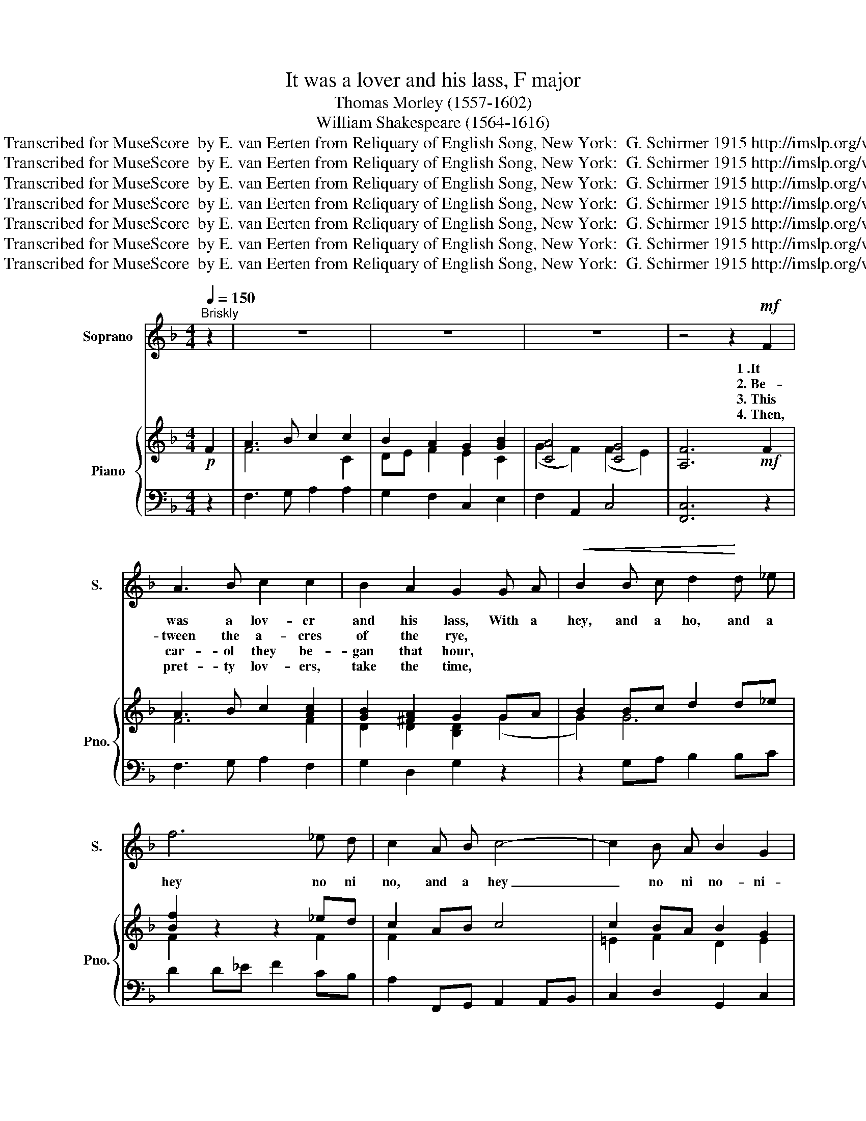 X:1
T:It was a lover and his lass, F major
T:Thomas Morley (1557-1602)
T:William Shakespeare (1564-1616)
T:Public Domain.  First published circa  1600 Transcribed for MuseScore  by E. van Eerten from Reliquary of English Song, New York:  G. Schirmer 1915 http://imslp.org/wiki/Reliquary_of_English_Song_(Various)
T:Public Domain.  First published circa  1600 Transcribed for MuseScore  by E. van Eerten from Reliquary of English Song, New York:  G. Schirmer 1915 http://imslp.org/wiki/Reliquary_of_English_Song_(Various)
T:Public Domain.  First published circa  1600 Transcribed for MuseScore  by E. van Eerten from Reliquary of English Song, New York:  G. Schirmer 1915 http://imslp.org/wiki/Reliquary_of_English_Song_(Various)
T:Public Domain.  First published circa  1600 Transcribed for MuseScore  by E. van Eerten from Reliquary of English Song, New York:  G. Schirmer 1915 http://imslp.org/wiki/Reliquary_of_English_Song_(Various)
T:Public Domain.  First published circa  1600 Transcribed for MuseScore  by E. van Eerten from Reliquary of English Song, New York:  G. Schirmer 1915 http://imslp.org/wiki/Reliquary_of_English_Song_(Various)
T:Public Domain.  First published circa  1600 Transcribed for MuseScore  by E. van Eerten from Reliquary of English Song, New York:  G. Schirmer 1915 http://imslp.org/wiki/Reliquary_of_English_Song_(Various)
T:Public Domain.  First published circa  1600 Transcribed for MuseScore  by E. van Eerten from Reliquary of English Song, New York:  G. Schirmer 1915 http://imslp.org/wiki/Reliquary_of_English_Song_(Various)
Z:Public Domain.  First published circa  1600
Z:Transcribed for MuseScore  by E. van Eerten from Reliquary of English Song, New York:  G. Schirmer 1915
Z:http://imslp.org/wiki/Reliquary_of_English_Song_(Various)
%%score 1 { ( 2 4 ) | 3 }
L:1/8
Q:1/4=150
M:4/4
K:F
V:1 treble nm="Soprano" snm="S."
V:2 treble nm="Piano" snm="Pno."
V:4 treble 
V:3 bass 
V:1
"^Briskly" z2 | z8 | z8 | z8 | z4 z2!mf! F2 | A3 B c2 c2 | B2 A2 G2 G A |!<(! B2 B c d2!<)! d _e | %8
w: ||||1~.It|was a lov- er|and his lass, With a|hey, and a ho, and a|
w: ||||2.~Be-|tween the a- cres|of the rye, * *||
w: ||||3.~This|car- ol they be-|gan that hour, * *||
w: ||||4.~Then,|pret- ty lov- ers,|take the time, * *||
 f6 _e d | c2 A B c4- | c2 B A B2 G2 | F4 z2!p! c2 | c2 c2 d2 c2 | B2 A2 G2 G2 | d4 =B2 G2 | %15
w: hey no ni|no, and a hey|_ no ni no- ni-|no 1.~That|o'er the green corn-|field did pass In|spring- time, in|
w: |||* 2.~These|pret- ty coun- try|fools did lie *||
w: |||* 3.~|How that life was|but a flow'r *||
w: |||* 4.~For|love is crown- ed|with the prime *||
 c4 A2!f! c2 | f4 d2 B2 | d2 c2 B2 A2 | c4 A2!p! F2 | B2 A2 G2 c2 | c B A G F2!<(! f2!<)! | %21
w: spring- time, in|spring- time, The|on- ly pret- ty|ring- time, When|birds do sing, hey|ding- a- ding- a- ding, Hey|
w: ||||||
w: ||||||
w: ||||||
 f _e d c B2 d2 | d c B A G2 B2 | A3 A G3 G | F2!f! F2 c4 | A4 z4 | z2 c2 f4 | d2 B2 d4 | %28
w: ding- a- ding- a- ding, hey|ding- a- ding- a- ding, Sweet|lov- ers love the|spring! In spring-|time,|In spring-|time, The on-|
w: |||||||
w: |||||||
w: |||||||
 c2 B4 A2 | c4 A2 F2 | B2 A2 G2!p! c2 | c B A G F2!<(! f2!<)! | f _e d c B2 d2 | d c B A G2!f! B2 | %34
w: ly pret- ty|ring- time, When|birds do sing, hey|ding- a- ding- a- ding, hey|ding- a- ding- a- ding, hey|ding- a- ding- a- ding, Sweet|
w: ||||||
w: ||||||
w: ||||||
"^rit."[Q:1/4=132]"^Fast" A3 A[Q:1/4=120]"^Lively" G3 G |[Q:1/4=112]"^Moderate" F6 :| %36
w: lov- ers love the|spring!|
w: ||
w: ||
w: ||
V:2
!p! F2 | A3 B c2 c2 | B2 A2 G2 [GB]2 | [CA]4 [CG]4 | [A,F]6!mf! F2 | A3 B c2 [Ac]2 | %6
 [GB]2 [^FA]2 G2 GA | B2 Bc d2 d_e | [Bf]2 z2 z2 _ed | c2 AB c4 | c2 BA B2 G2 | [A,F]6!p! [FAc]2 | %12
 [FAc]2 [FAc]2 [FBd]2 [FAc]2 | [DGB]2 [D^FA]2 [B,DG]2 G2 | d4 =B2 G2 | A4 A2!f! c2 | f4 d2 B2 | %17
 d2 c2 B2 A2 | [Gc]4 A2!p! F2 | B2 A2 G2 [Gc]2 | [Fc]2 z2 z2!<(! [Acf]2!<)! | [Bf]2 z2 z2 [FBd]2 | %22
 [GBd]2 z2 z2 [GB]2 | [CA]4 [CG]4 | [A,F]2!f! [A,CF]2 [CGc]4 | [CFA]2 [CF]2 [CG]4 | [CFA]2 c2 f4 | %27
 [Bd]2 B2 [Bd]4 | [Ac]2 [GB]4 [FA]2 | [Gc]4 A2 F2 | B2 A2 G2!p! [Gc]2 | %31
 [Fc]2 z2 z2!<(! [Acf]2!<)! | [Bf]2 z2 z2 [FBd]2 | [GBd]2 z2 z2!f! [GB]2 | [CA]4 [CG]4 | [A,F]6 :| %36
V:3
 z2 | F,3 G, A,2 A,2 | G,2 F,2 C,2 E,2 | F,2 A,,2 C,4 | [F,,C,]6 z2 | F,3 G, A,2 F,2 | %6
 G,2 D,2 G,2 z2 | z2 G,A, B,2 B,C | D2 D_E F2 CB, | A,2 F,,G,, A,,2 A,,B,, | C,2 D,2 G,,2 C,2 | %11
 F,,6 F,,2 | F,,2 F,2 B,,2 F,2 | G,2 D,2 G,2 z2 | z2 D,2 G,2 z2 | z2 C,2 F,2 z2 | z2 F,2 B,2 z2 | %17
 B,,2 C,D, E,2 F,2 | C,4 F,2 A,2 | G,2 F,2 C,2 CB, | A,2 z2 z2 F,_E, | D,2 z2 z2 B,,A,, | %22
 G,,2 z2 z2 G,,2 | F,,2 A,,2 C,4 | F,,2 F,2 (F,2 E,2) | F,2 A,,2 C,4 | F,,2 z2 z2 F,,2 | %27
 (B,,4 B,,)C,D,E, | F,2 G,2 E,2 F,2 | C,4 F,2 A,2 | G,2 F,2 C2 CB, | A,2 z2 z2 F,_E, | %32
 D,2 z2 z2 B,,A,, | G,,2 z2 z2 G,,2 |"^rit." F,,2 A,,2 C,4 | F,,6 :| %36
V:4
 x2 | F6 C2 | DE F2 E2 C2 | (G2 F2) (F2 E2) | x8 | F6 F2 | D2 D2 [B,D]2 (G2 | G2) G6 | %8
 F2 z2 z2 F2 | F2 x2 x4 | =E2 F2 D2 E2 | x8 | x8 | x8 | z2 [^FA]2 G2 G2 | z2 [EG]2 F2 z2 | %16
 z2 [Ac]2 B2 B2 | D2 EF G2 F2 | (F2 E2) F2 C2 | DE F2 E2 [EG]2 | x8 | x8 | z4 z2 [B,D][CE] | %23
 G2 F2 F2 E2 | x8 | x2 x2 F2 E2 | x2 x2 x2 A2 | x8 | x8 | F2 E2 F2 C2 | DE F2 E2 [EG]2 | x8 | x8 | %33
 z2 z2 z2 [B,D][CE] | G2 F2 F2 E2 | x6 :| %36

